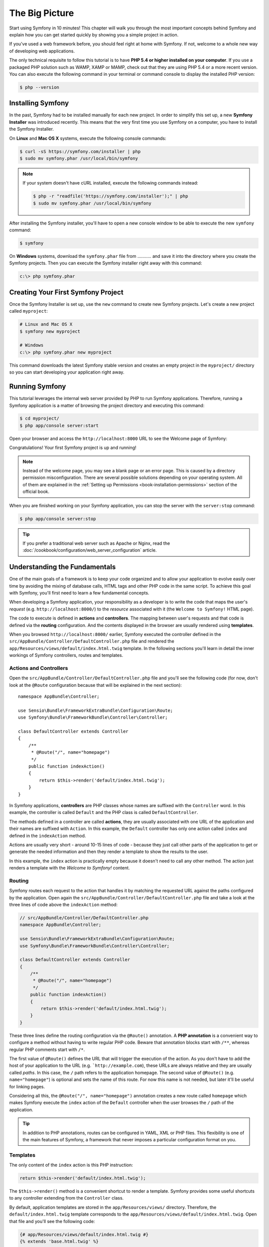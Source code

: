 The Big Picture
===============

Start using Symfony in 10 minutes! This chapter will walk you through the most
important concepts behind Symfony and explain how you can get started quickly
by showing you a simple project in action.

If you've used a web framework before, you should feel right at home with
Symfony. If not, welcome to a whole new way of developing web applications.

The only technical requisite to follow this tutorial is to have **PHP 5.4 or higher
installed on your computer**. If you use a packaged PHP solution such as WAMP,
XAMP or MAMP, check out that they are using PHP 5.4 or a more recent version.
You can also execute the following command in your terminal or command console
to display the installed PHP version:

.. code-block:: bash

    $ php --version

.. _installing-symfony2:

Installing Symfony
------------------

In the past, Symfony had to be installed manually for each new project. In order
to simplify this set up, a new **Symfony Installer** was introduced recently.
This means that the very first time you use Symfony on a computer, you have to
install the Symfony Installer.

On **Linux** and **Mac OS X** systems, execute the following console commands:

.. code-block:: bash

    $ curl -sS https://symfony.com/installer | php
    $ sudo mv symfony.phar /usr/local/bin/symfony

.. note::

    If your system doesn't have cURL installed, execute the following
    commands instead:

    .. code-block:: bash

        $ php -r "readfile('https://symfony.com/installer');" | php
        $ sudo mv symfony.phar /usr/local/bin/symfony

After installing the Symfony installer, you'll have to open a new console window
to be able to execute the new ``symfony`` command:

.. code-block:: bash

    $ symfony

On **Windows** systems, download the ``symfony.phar`` file from ........... and
save it into the directory where you create the Symfony projects. Then you can
execute the Symfony installer right away with this command:

.. code-block:: bash

    c:\> php symfony.phar

Creating Your First Symfony Project
-----------------------------------

Once the Symfony Installer is set up, use the ``new`` command to create new
Symfony projects. Let's create a new project called ``myproject``:

.. code-block:: bash

    # Linux and Mac OS X
    $ symfony new myproject

    # Windows
    c:\> php symfony.phar new myproject

This command downloads the latest Symfony stable version and creates an empty
project in the ``myproject/`` directory so you can start developing your
application right away.

.. _running-symfony2:

Running Symfony
---------------

This tutorial leverages the internal web server provided by PHP to run Symfony
applications. Therefore, running a Symfony application is a matter of browsing
the project directory and executing this command:

.. code-block:: bash

    $ cd myproject/
    $ php app/console server:start

Open your browser and access the ``http://localhost:8000`` URL to see the
Welcome page of Symfony:

.. image:: /images/quick_tour/welcome.png
   :align: center
   :alt:   Symfony Welcome Page

Congratulations! Your first Symfony project is up and running!

.. note::

    Instead of the welcome page, you may see a blank page or an error page.
    This is caused by a directory permission misconfiguration. There are several
    possible solutions depending on your operating system. All of them are
    explained in the :ref:`Setting up Permissions <book-installation-permissions>`
    section of the official book.

When you are finished working on your Symfony application, you can stop the
server with the ``server:stop`` command:

.. code-block:: bash

    $ php app/console server:stop

.. tip::

    If you prefer a traditional web server such as Apache or Nginx, read the
    :doc:`/cookbook/configuration/web_server_configuration` article.

Understanding the Fundamentals
------------------------------

One of the main goals of a framework is to keep your code organized and to allow
your application to evolve easily over time by avoiding the mixing of database
calls, HTML tags and other PHP code in the same script. To achieve this goal
with Symfony, you'll first need to learn a few fundamental concepts.

When developing a Symfony application, your responsibility as a developer is to
write the code that maps the user's *request* (e.g. ``http://localhost:8000/``)
to the *resource* associated with it (the ``Welcome to Symfony!`` HTML page).

The code to execute is defined in **actions** and **controllers**. The mapping
between user's requests and that code is defined via the **routing** configuration.
And the contents displayed in the browser are usually rendered using **templates**.

When you browsed ``http://localhost:8000/`` earlier, Symfony executed the
controller defined in the ``src/AppBundle/Controller/DefaultController.php``
file and rendered the ``app/Resources/views/default/index.html.twig`` template.
In the following sections you'll learn in detail the inner workings of Symfony
controllers, routes and templates.

Actions and Controllers
~~~~~~~~~~~~~~~~~~~~~~~

Open the ``src/AppBundle/Controller/DefaultController.php`` file and you'll see
the following code (for now, don't look at the ``@Route`` configuration because
that will be explained in the next section)::

    namespace AppBundle\Controller;

    use Sensio\Bundle\FrameworkExtraBundle\Configuration\Route;
    use Symfony\Bundle\FrameworkBundle\Controller\Controller;

    class DefaultController extends Controller
    {
        /**
         * @Route("/", name="homepage")
         */
        public function indexAction()
        {
            return $this->render('default/index.html.twig');
        }
    }

In Symfony applications, **controllers** are PHP classes whose names are suffixed
with the ``Controller`` word. In this example, the controller is called ``Default``
and the PHP class is called ``DefaultController``.

The methods defined in a controller are called **actions**, they are usually
associated with one URL of the application and their names are suffixed with
``Action``. In this example, the ``Default`` controller has only one action
called ``index`` and defined in the ``indexAction`` method.

Actions are usually very short - around 10-15 lines of code - because they just
call other parts of the application to get or generate the needed information and
then they render a template to show the results to the user.

In this example, the ``index`` action is practically empty because it doesn't
need to call any other method. The action just renders a template with the
*Welcome to Symfony!* content.

Routing
~~~~~~~

Symfony routes each request to the action that handles it by matching the
requested URL against the paths configured by the application. Open again the
``src/AppBundle/Controller/DefaultController.php`` file and take a look at the
three lines of code above the ``indexAction`` method:

.. code-block:: php

    // src/AppBundle/Controller/DefaultController.php
    namespace AppBundle\Controller;

    use Sensio\Bundle\FrameworkExtraBundle\Configuration\Route;
    use Symfony\Bundle\FrameworkBundle\Controller\Controller;

    class DefaultController extends Controller
    {
        /**
         * @Route("/", name="homepage")
         */
        public function indexAction()
        {
            return $this->render('default/index.html.twig');
        }
    }

These three lines define the routing configuration via the ``@Route()`` annotation.
A **PHP annotation** is a convenient way to configure a method without having to
write regular PHP code. Beware that annotation blocks start with ``/**``, whereas
regular PHP comments start with ``/*``.

The first value of ``@Route()`` defines the URL that will trigger the execution
of the action. As you don't have to add the host of your application to the URL
(e.g. ```http://example.com``), these URLs are always relative and they are usually
called *paths*. In this case, the ``/`` path refers to the application homepage.
The second value of ``@Route()`` (e.g. ``name="homepage"``) is optional and sets
the name of this route. For now this name is not needed, but later it'll be useful
for linking pages.

Considering all this, the ``@Route("/", name="homepage")`` annotation creates a
new route called ``homepage`` which makes Symfony execute the ``index`` action
of the ``Default`` controller when the user browses the ``/`` path of the application.

.. tip::

    In addition to PHP annotations, routes can be configured in YAML, XML or
    PHP files. This flexibility is one of the main features of Symfony, a
    framework that never imposes a particular configuration format on you.

Templates
~~~~~~~~~

The only content of the ``index`` action is this PHP instruction:

.. code-block:: php

    return $this->render('default/index.html.twig');

The ``$this->render()`` method is a convenient shortcut to render a template.
Symfony provides some useful shortcuts to any controller extending from the
``Controller`` class.

By default, application templates are stored in the ``app/Resources/views/``
directory. Therefore, the ``default/index.html.twig`` template corresponds to the
``app/Resources/views/default/index.html.twig``. Open that file and you'll see
the following code:

.. code-block:: html+jinja

    {# app/Resources/views/default/index.html.twig #}
    {% extends 'base.html.twig' %}

    {% block body %}
        <h1>Welcome to Symfony!</h1>
    {% endblock %}

This template is created with `Twig`_, a new template engine created for modern
PHP applications. The :doc:`second part of this tutorial </quick_tour/the_view>`
will introduce how templates work in Symfony.

.. _quick-tour-big-picture-environments:

Working with Environments
-------------------------

Now that you have a better understanding of how Symfony works, take a closer
look at the bottom of any Symfony rendered page. You should notice a small
bar with the Symfony logo. This is the "Web Debug Toolbar", and it is a
Symfony developer's best friend!

.. image:: /images/quick_tour/web_debug_toolbar.png
   :align: center

But what you see initially is only the tip of the iceberg; click on any of the
bar sections to open the profiler and get much more detailed information about
the request, the query parameters, security details, and database queries:

.. image:: /images/quick_tour/profiler.png
   :align: center

This tool provides so much internal information about your application that you
may be worried about your visitors accessing sensible information. Symfony is
aware of this issue and for that reason, it won't display this bar when your
application is running in the production server.

How does Symfony know  whether your application is running locally or on a
production server? Keep reading to discover the concept of **execution environments**.

.. _quick-tour-big-picture-environments-intro:

What is an Environment?
~~~~~~~~~~~~~~~~~~~~~~~

An :term:`Environment` represents a group of configurations that's used to run
your application. Symfony defines two environments by default: ``dev``
(suited for when developing the application locally) and ``prod`` (optimized
for when executing the application on production).

When you visit the ``http://localhost:8000`` URL in your browser, you're executing
your Symfony application in the ``dev`` environment. To visit your application
in the ``prod`` environment, visit the ``http://localhost:8000/app.php`` URL instead.
If you prefer to always show the ``dev`` environment in the URL, you can visit
``http://localhost:8000/app_dev.php`` URL.

The main difference between environments is that ``dev`` is optimized to provide
lots of information to the developer, which means worse application performance.
Meanwhile, ``prod`` is optimized to get the best performance, which means that
debug information is disabled, as well as the Web Debug Toolbar.

The other difference between environments is the configuration options used to
execute the application. When you access the ``dev`` environment, Symfony loads
the ``app/config/config_dev.yml`` configuration file. When you access the ``prod``
environment, Symfony loads ``app/config/config_prod.yml`` file.

Typically, the environments share a large amount of configuration options. For
that reason, you put your common configuration in ``config.yml`` and override
the specific configuration file for each environment where necessary:

.. code-block:: yaml

    # app/config/config_dev.yml
    imports:
        - { resource: config.yml }

    web_profiler:
        toolbar: true
        intercept_redirects: false

In this example, the ``config_dev.yml`` configuration file imports the common
``config.yml`` file and then overrides any existing web debug toolbar configuration
with its own options.

For more details on environments, see
":ref:`Environments & Front Controllers <page-creation-environments>`" article.

Final Thoughts
--------------

Congratulations! You've had your first taste of Symfony code. That wasn't so
hard, was it? There's a lot more to explore, but you should already see how
Symfony makes it really easy to implement web sites better and faster. If you
are eager to learn more about Symfony, dive into the next section:
":doc:`The View <the_view>`".

.. _Composer:             https://getcomposer.org/
.. _executable installer: http://getcomposer.org/download
.. _Twig:                 http://twig.sensiolabs.org/
